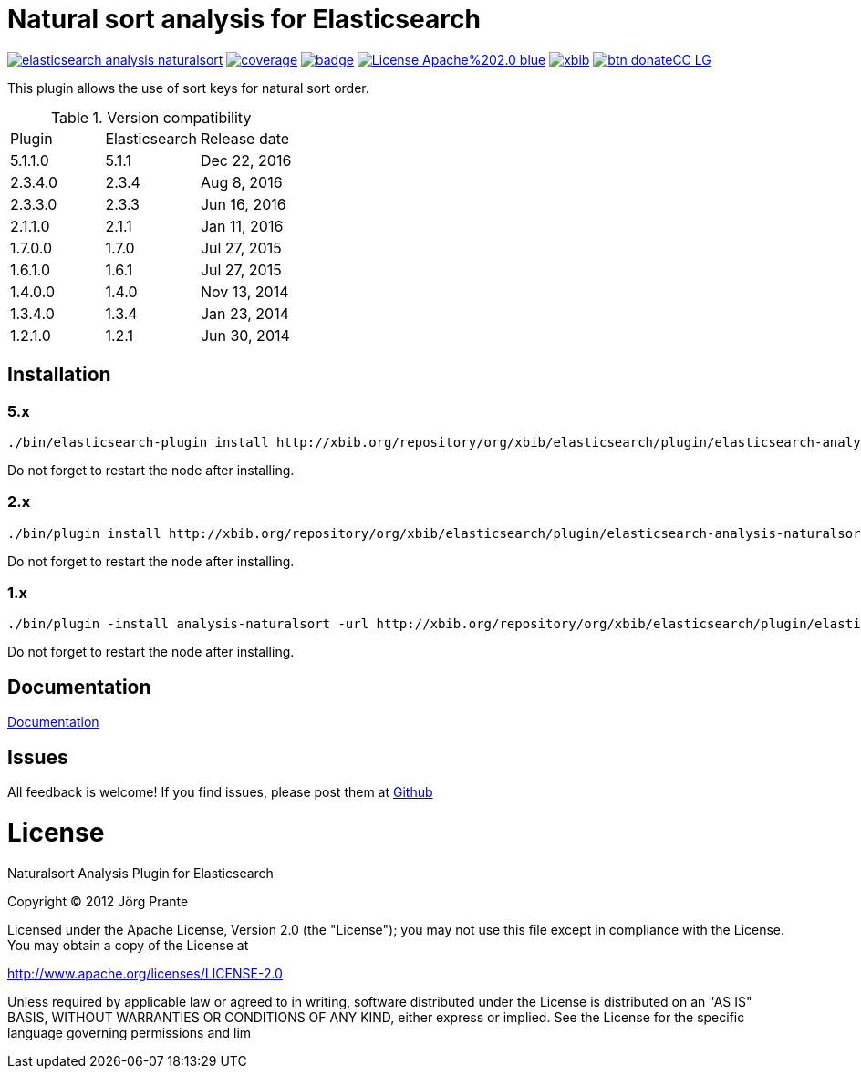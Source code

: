 = Natural sort analysis for Elasticsearch

image:https://api.travis-ci.org/jprante/elasticsearch-analysis-naturalsort.svg[title="Build status", link="https://travis-ci.org/jprante/elasticsearch-analysis-naturalsort/"]
image:https://img.shields.io/sonar/http/nemo.sonarqube.com/org.xbib.elasticsaerch.plugin%3Aelasticsearch-analysis-naturalsort/coverage.svg?style=flat-square[title="Coverage", link="https://sonarqube.com/dashboard/index?id=org.xbib.elasticsearch.plugin%3Aelasticsearch-analysis-naturalsort"]
image:https://maven-badges.herokuapp.com/maven-central/org.jprante/elasticsearch-analysis-naturalsort/badge.svg[title="Maven Central", link="http://search.maven.org/#search%7Cga%7C1%7Cxbib%20elasticsearch-analysis-naturalsort"]
image:https://img.shields.io/badge/License-Apache%202.0-blue.svg[title="Apache License 2.0", link="https://opensource.org/licenses/Apache-2.0"]
image:https://img.shields.io/twitter/url/https/twitter.com/xbib.svg?style=social&label=Follow%20%40xbib[title="Twitter", link="https://twitter.com/xbib"]
image:https://www.paypalobjects.com/en_US/i/btn/btn_donateCC_LG.gif[title="PayPal", link="https://www.paypal.com/cgi-bin/webscr?cmd=_s-xclick&hosted_button_id=GVHFQYZ9WZ8HG"]

This plugin allows the use of sort keys for natural sort order.

.Version compatibility
|===
|Plugin |Elasticsearch |Release date
|5.1.1.0 |5.1.1 |Dec 22, 2016
|2.3.4.0 |2.3.4 |Aug 8, 2016
|2.3.3.0 |2.3.3 |Jun 16, 2016
|2.1.1.0 |2.1.1 |Jan 11, 2016
|1.7.0.0 |1.7.0 |Jul 27, 2015
|1.6.1.0 |1.6.1 |Jul 27, 2015
|1.4.0.0 |1.4.0 |Nov 13, 2014
|1.3.4.0 |1.3.4 |Jan 23, 2014
|1.2.1.0 |1.2.1 |Jun 30, 2014
|===

== Installation

=== 5.x

[source]
----
./bin/elasticsearch-plugin install http://xbib.org/repository/org/xbib/elasticsearch/plugin/elasticsearch-analysis-naturalsort/5.1.1.0/elasticsearch-analysis-naturalsort-5.1.1.0-plugin.zip
----

Do not forget to restart the node after installing.

=== 2.x

[source]
----
./bin/plugin install http://xbib.org/repository/org/xbib/elasticsearch/plugin/elasticsearch-analysis-naturalsort/2.3.4.0/elasticsearch-analysis-naturalsort-2.3.4.0-plugin.zip
----

Do not forget to restart the node after installing.

=== 1.x

[source]
----
./bin/plugin -install analysis-naturalsort -url http://xbib.org/repository/org/xbib/elasticsearch/plugin/elasticsearch-analysis-naturalsort/1.7.0.0/elasticsearch-analysis-naturalsort-1.7.0.0-plugin.zip
----

Do not forget to restart the node after installing.

== Documentation

link:blob/master/src/docs/asciidoc/index.adoc[Documentation]

== Issues

All feedback is welcome! If you find issues, please post them at https://github.com/jprante/elasticsearch-analysis-naturalsort/issues[Github]


= License

Naturalsort Analysis Plugin for Elasticsearch

Copyright (C) 2012 Jörg Prante

Licensed under the Apache License, Version 2.0 (the "License");
you may not use this file except in compliance with the License.
You may obtain a copy of the License at

http://www.apache.org/licenses/LICENSE-2.0

Unless required by applicable law or agreed to in writing, software
distributed under the License is distributed on an "AS IS" BASIS,
WITHOUT WARRANTIES OR CONDITIONS OF ANY KIND, either express or implied.
See the License for the specific language governing permissions and
lim